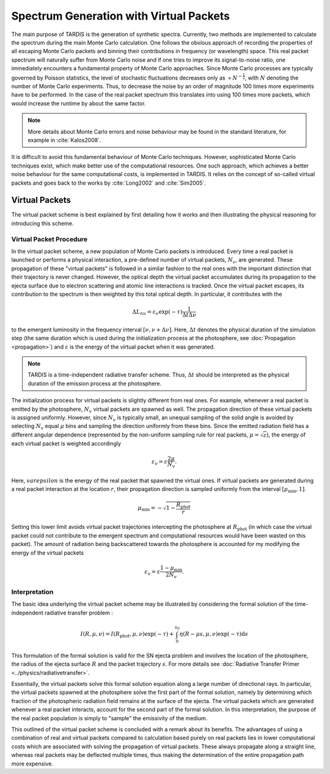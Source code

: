 ****************************************
Spectrum Generation with Virtual Packets
****************************************

The main purpose of TARDIS is the generation of synthetic spectra. Currently,
two methods are implemented to calculate the spectrum during the main Monte
Carlo calculation. One follows the obvious approach of recording the properties
of all escaping Monte Carlo packets and binning their contributions in
frequency (or wavelength) space. This real packet spectrum will naturally
suffer from Monte Carlo noise and if one tries to improve its signal-to-noise
ratio, one immediately encounters a fundamental property of Monte Carlo
approaches. Since Monte Carlo processes are typically governed by Poisson
statistics, the level of stochastic fluctuations decreases only as :math:`\propto
N^{-\frac{1}{2}}`, with :math:`N` denoting the number of Monte Carlo
experiments. Thus, to decrease the noise by an order of magnitude 100 times
more experiments have to be performed. In the case of the real packet spectrum
this translates into using 100 times more packets, which would increase the
runtime by about the same factor.

.. note::

    More details about Monte Carlo errors and noise behaviour may be found in
    the standard literature, for example in :cite:`Kalos2008`.

It is difficult to avoid this fundamental behaviour of Monte Carlo techniques.
However, sophisticated Monte Carlo techniques exist, which make better use of
the computational resources. One such approach, which achieves a better noise
behaviour for the same computational costs, is implemented in TARDIS. It relies
on the concept of so-called virtual packets and goes back to the works by
:cite:`Long2002` and :cite:`Sim2005`.

Virtual Packets
===============

The virtual packet scheme is best explained by first detailing how it works and
then illustrating the physical reasoning for introducing this scheme.


Virtual Packet Procedure
------------------------

In the virtual packet scheme, a new population of Monte Carlo packets is
introduced. Every time a real packet is launched or performs a physical
interaction, a pre-defined number of virtual packets, :math:`N_v`, are
generated. These propagation of these "virtual packets" is followed in a
similar fashion to the real ones with the important distinction that their
trajectory is never changed. However, the optical depth the virtual packet
accumulates during its propagation to the ejecta surface due to electron
scattering and atomic line interactions is tracked. Once the virtual packet
escapes, its contribution to the spectrum is then weighted by this total
optical depth. In particular, it contributes with the

.. math::

    \Delta L_{nu} = \varepsilon_{\nu} \exp(-\tau) \frac{1}{\Delta t \Delta \nu}

to the emergent luminosity in the frequency interval :math:`[\nu, \nu + \Delta
\nu]`. Here, :math:`\Delta t` denotes the physical duration of the simulation
step (the same duration which is used during the initialization process at the
photosphere, see :doc:`Propagation <propagation>`) and :math:`\varepsilon` is
the energy of the virtual packet when it was generated.

.. note::

    TARDIS is a time-independent radiative transfer scheme. Thus, :math:`\Delta
    t` should be interpreted as the physical duration of the emission process
    at the photosphere.


The initialization process for virtual packets is slightly different from real
ones. For example, whenever a real packet is emitted by the photosphere,
:math:`N_v` virtual packets are spawned as well. The propagation direction of
these virtual packets is assigned uniformly. However, since :math:`N_v` is
typically small, an unequal sampling of the solid angle is avoided by selecting
:math:`N_v` equal :math:`\mu` bins and sampling the direction uniformly from
these bins. Since the emitted radiation field has a different angular
dependence (represented by the non-uniform sampling rule for real packets,
:math:`\mu = \sqrt{z}`), the energy of each virtual packet is weighted accordingly

.. math::

    \varepsilon_v = \varepsilon \frac{2 \mu}{N_v}.

Here, :math:`varepsilon` is the energy of the real packet that spawned the
virtual ones. If virtual packets are generated during a real packet interaction
at the location :math:`r`, their propagation direction is sampled uniformly
from the interval :math:`[\mu_{\mathrm{min}}, 1]`. 

.. math::

    \mu_{\mathrm{min}} = - \sqrt{1 - \frac{R_{\mathrm{phot}}}{r}}

Setting this lower limit avoids virtual packet trajectories intercepting the
photosphere at :math:`R_{\mathrm{phot}}` (in which case the virtual packet
could not contribute to the emergent spectrum and computational resources would
have been wasted on this packet). The amount of radiation being backscattered
towards the photosphere is accounted for my modifying the energy of the virtual
packets

.. math::

    \varepsilon_v = \varepsilon \frac{1 - \mu_{\mathrm{min}}}{2 N_v}.


Interpretation
--------------

The basic idea underlying the virtual packet scheme may be illustrated by
considering the formal solution of the time-independent radiative transfer
problem :

.. math::

    I(R, \mu, \nu) = I(R_{\mathrm{phot}}, \mu, \nu) \exp(-\tau) +
    \int_0^{s_0} \eta(R - \mu s, \mu, \nu) \exp(-\tau) \mathrm{d}s

This formulation of the formal solution is valid for the SN ejecta problem and
involves the location of the photosphere, the radius of the ejecta surface
:math:`R` and the packet trajectory :math:`s`. For more details see
:doc:`Radiative Transfer Primer <../physics/radiativetransfer>`.

Essentially, the virtual packets solve this formal solution equation along a
large number of directional rays. In particular, the virtual packets spawned at
the photosphere solve the first part of the formal solution, namely by
determining which fraction of the photospheric radiation field remains at the
surface of the ejecta. The virtual packets which are generated whenever a real
packet interacts, account for the second part of the formal solution. In this
interpretation, the purpose of the real packet population is simply to "sample"
the emissivity of the medium.

This outlined of the virtual packet scheme is concluded with a remark about its
benefits. The advantages of using a combination of real and virtual packets
compared to calculation based purely on real packets lies in lower
computational costs which are associated with solving the propagation of
virtual packets. These always propagate along a straight line, whereas real
packets may be deflected multiple times, thus making the determination of the
entire propagation path more expensive.
